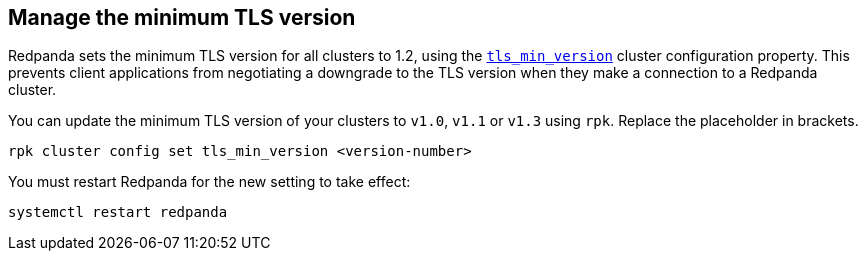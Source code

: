 == Manage the minimum TLS version

Redpanda sets the minimum TLS version for all clusters to 1.2, using the xref:reference:properties/cluster-properties.adoc#tls_min_version[`tls_min_version`] cluster configuration property. This prevents client applications from negotiating a downgrade to the TLS version when they make a connection to a Redpanda cluster.

You can update the minimum TLS version of your clusters to `v1.0`, `v1.1` or `v1.3` using `rpk`. Replace the placeholder in brackets.

ifdef::env-kubernetes[]
[tabs]
======
Operator::
+
--
.`redpanda-cluster.yaml`
[,yaml]
----
apiVersion: cluster.redpanda.com/v1alpha2
kind: Redpanda
metadata:
  name: redpanda
spec:
  chartRef: {}
  clusterSpec:
    config:
      cluster:
        tls_min_version: <version-number>
----

```bash
kubectl apply -f redpanda-cluster.yaml --namespace <namespace>
```

--
Helm::
+
--

[tabs]
====
--values::
+
.`tls-version.yaml`
[,yaml]
----
config:
  cluster:
    tls_min_version: <version-number>
----
+
```bash
helm upgrade --install redpanda redpanda/redpanda --namespace <namespace> --create-namespace \
  --values tls-version.yaml --reuse-values
```

--set::
+
```bash
helm upgrade --install redpanda redpanda/redpanda --namespace <namespace> --create-namespace \
  --set config.cluster.tls_min_version=<version-number>
```

====
--
======
endif::[]

ifndef::env-kubernetes[]
[,bash]
----
rpk cluster config set tls_min_version <version-number>
----

You must restart Redpanda for the new setting to take effect:

[,bash]
----
systemctl restart redpanda
----
endif::[]